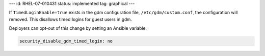 ---
id: RHEL-07-010431
status: implemented
tag: graphical
---

If ``TimedLoginEnable=true`` exists in the gdm configuration file,
``/etc/gdm/custom.conf``, the configuration will removed. This disallows timed
logins for guest users in gdm.

Deployers can opt-out of this change by setting an Ansible variable:

.. code-block:: yaml

    security_disable_gdm_timed_login: no
